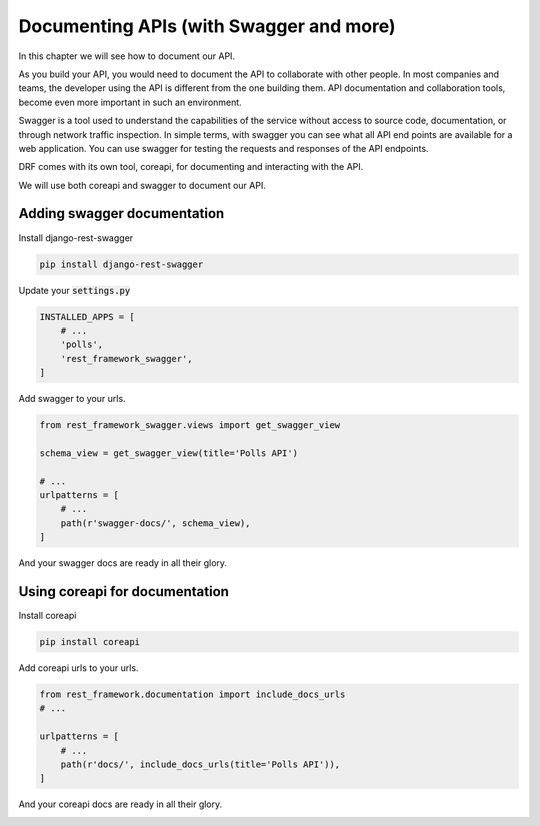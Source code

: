 Documenting APIs (with Swagger and more)
==========================================================

In this chapter we will see how to document our API.

As you build your API, you would need to document the API to collaborate with other people. In most companies and teams, the developer using the API is different from the one building them. API documentation and collaboration tools, become even more important in such an environment.

Swagger is a tool used to understand the capabilities of the service without access to source code, documentation, or through network traffic inspection. In simple terms, with swagger you can see what all API end points are available for a web application. You can use swagger for testing the requests and responses of the API endpoints.

DRF comes with its own tool, coreapi, for documenting and interacting with the API.

We will use both coreapi and swagger to document our API.



Adding swagger documentation
-----------------------------

Install django-rest-swagger

.. code-block:: bash

    pip install django-rest-swagger

Update your :code:`settings.py`

.. code-block:: python

    INSTALLED_APPS = [
        # ...
        'polls',
        'rest_framework_swagger',
    ]

Add swagger to your urls.

.. code-block:: python

    from rest_framework_swagger.views import get_swagger_view

    schema_view = get_swagger_view(title='Polls API')

    # ...
    urlpatterns = [
        # ...
        path(r'swagger-docs/', schema_view),
    ]

And your swagger docs are ready in all their glory.

.. image:: swagger.png


Using coreapi for documentation
--------------------------------


Install coreapi

.. code-block:: bash

    pip install coreapi


Add coreapi urls to your urls.

.. code-block:: python

    from rest_framework.documentation import include_docs_urls
    # ...

    urlpatterns = [
        # ...
        path(r'docs/', include_docs_urls(title='Polls API')),
    ]

And your coreapi docs are ready in all their glory.

.. image:: coreapi.png
